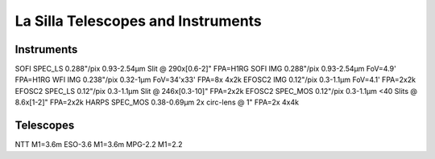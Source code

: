 La Silla Telescopes and Instruments
===================================

Instruments
-----------
SOFI        SPEC_LS     0.288"/pix  0.93-2.54µm     Slit @ 290x[0.6-2]"     FPA=H1RG
SOFI        IMG         0.288"/pix  0.93-2.54µm     FoV=4.9'                FPA=H1RG
WFI         IMG         0.238"/pix  0.32-1µm        FoV=34'x33'             FPA=8x 4x2k
EFOSC2      IMG         0.12"/pix   0.3-1.1µm       FoV=4.1'                FPA=2x2k
EFOSC2      SPEC_LS     0.12"/pix   0.3-1.1µm       Slit @ 246x[0.3-10]"    FPA=2x2k
EFOSC2      SPEC_MOS    0.12"/pix   0.3-1.1µm       <40 Slits @ 8.6x[1-2]"  FPA=2x2k
HARPS       SPEC_MOS                0.38-0.69µm     2x circ-lens @ 1"       FPA=2x 4x4k


Telescopes
----------
NTT         M1=3.6m
ESO-3.6     M1=3.6m
MPG-2.2     M1=2.2
